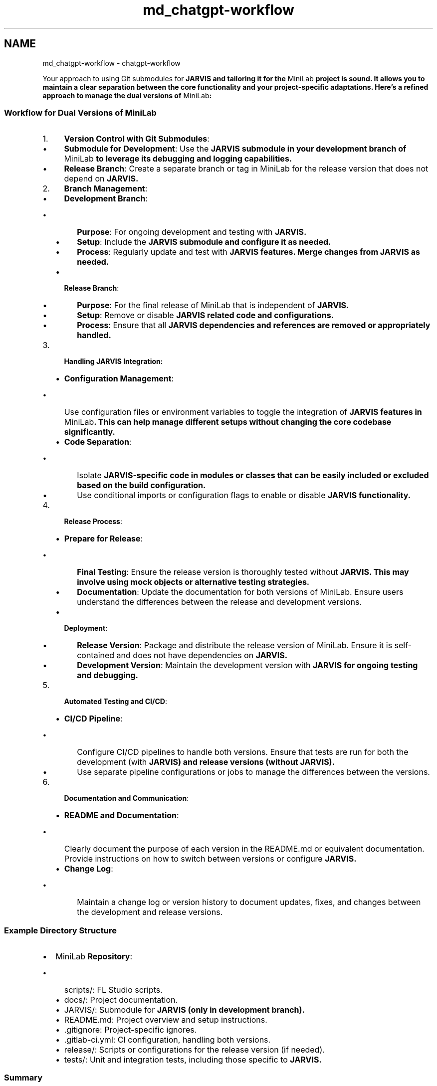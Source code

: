 .TH "md_chatgpt-workflow" 3 "JARVIS" \" -*- nroff -*-
.ad l
.nh
.SH NAME
md_chatgpt-workflow \- chatgpt-workflow 
.PP
Your approach to using Git submodules for \fR\fBJARVIS\fP\fP and tailoring it for the \fRMiniLab\fP project is sound\&. It allows you to maintain a clear separation between the core functionality and your project-specific adaptations\&. Here's a refined approach to manage the dual versions of \fRMiniLab\fP:
.SS "Workflow for Dual Versions of \fRMiniLab\fP"
.IP "1." 4
\fBVersion Control with Git Submodules\fP:
.IP "  \(bu" 4
\fBSubmodule for Development\fP: Use the \fR\fBJARVIS\fP\fP submodule in your development branch of \fRMiniLab\fP to leverage its debugging and logging capabilities\&.
.IP "  \(bu" 4
\fBRelease Branch\fP: Create a separate branch or tag in \fRMiniLab\fP for the release version that does not depend on \fR\fBJARVIS\fP\fP\&.
.PP

.IP "2." 4
\fBBranch Management\fP:
.IP "  \(bu" 4
\fBDevelopment Branch\fP:
.IP "    \(bu" 6
\fBPurpose\fP: For ongoing development and testing with \fR\fBJARVIS\fP\fP\&.
.IP "    \(bu" 6
\fBSetup\fP: Include the \fR\fBJARVIS\fP\fP submodule and configure it as needed\&.
.IP "    \(bu" 6
\fBProcess\fP: Regularly update and test with \fR\fBJARVIS\fP\fP features\&. Merge changes from \fR\fBJARVIS\fP\fP as needed\&.
.PP

.IP "  \(bu" 4
\fBRelease Branch\fP:
.IP "    \(bu" 6
\fBPurpose\fP: For the final release of \fRMiniLab\fP that is independent of \fR\fBJARVIS\fP\fP\&.
.IP "    \(bu" 6
\fBSetup\fP: Remove or disable \fR\fBJARVIS\fP\fP related code and configurations\&.
.IP "    \(bu" 6
\fBProcess\fP: Ensure that all \fR\fBJARVIS\fP\fP dependencies and references are removed or appropriately handled\&.
.PP

.PP

.IP "3." 4
\fBHandling \fBJARVIS\fP Integration\fP:
.IP "  \(bu" 4
\fBConfiguration Management\fP:
.IP "    \(bu" 6
Use configuration files or environment variables to toggle the integration of \fR\fBJARVIS\fP\fP features in \fRMiniLab\fP\&. This can help manage different setups without changing the core codebase significantly\&.
.PP

.IP "  \(bu" 4
\fBCode Separation\fP:
.IP "    \(bu" 6
Isolate \fR\fBJARVIS\fP\fP-specific code in modules or classes that can be easily included or excluded based on the build configuration\&.
.IP "    \(bu" 6
Use conditional imports or configuration flags to enable or disable \fR\fBJARVIS\fP\fP functionality\&.
.PP

.PP

.IP "4." 4
\fBRelease Process\fP:
.IP "  \(bu" 4
\fBPrepare for Release\fP:
.IP "    \(bu" 6
\fBFinal Testing\fP: Ensure the release version is thoroughly tested without \fR\fBJARVIS\fP\fP\&. This may involve using mock objects or alternative testing strategies\&.
.IP "    \(bu" 6
\fBDocumentation\fP: Update the documentation for both versions of \fRMiniLab\fP\&. Ensure users understand the differences between the release and development versions\&.
.PP

.IP "  \(bu" 4
\fBDeployment\fP:
.IP "    \(bu" 6
\fBRelease Version\fP: Package and distribute the release version of \fRMiniLab\fP\&. Ensure it is self-contained and does not have dependencies on \fR\fBJARVIS\fP\fP\&.
.IP "    \(bu" 6
\fBDevelopment Version\fP: Maintain the development version with \fR\fBJARVIS\fP\fP for ongoing testing and debugging\&.
.PP

.PP

.IP "5." 4
\fBAutomated Testing and CI/CD\fP:
.IP "  \(bu" 4
\fBCI/CD Pipeline\fP:
.IP "    \(bu" 6
Configure CI/CD pipelines to handle both versions\&. Ensure that tests are run for both the development (with \fR\fBJARVIS\fP\fP) and release versions (without \fR\fBJARVIS\fP\fP)\&.
.IP "    \(bu" 6
Use separate pipeline configurations or jobs to manage the differences between the versions\&.
.PP

.PP

.IP "6." 4
\fBDocumentation and Communication\fP:
.IP "  \(bu" 4
\fBREADME and Documentation\fP:
.IP "    \(bu" 6
Clearly document the purpose of each version in the \fRREADME\&.md\fP or equivalent documentation\&. Provide instructions on how to switch between versions or configure \fR\fBJARVIS\fP\fP\&.
.PP

.IP "  \(bu" 4
\fBChange Log\fP:
.IP "    \(bu" 6
Maintain a change log or version history to document updates, fixes, and changes between the development and release versions\&.
.PP

.PP

.PP
.SS "Example Directory Structure"
.IP "\(bu" 2
\fB\fRMiniLab\fP Repository\fP:
.IP "  \(bu" 4
\fRscripts/\fP: FL Studio scripts\&.
.IP "  \(bu" 4
\fRdocs/\fP: Project documentation\&.
.IP "  \(bu" 4
\fRJARVIS/\fP: Submodule for \fR\fBJARVIS\fP\fP (only in development branch)\&.
.IP "  \(bu" 4
\fRREADME\&.md\fP: Project overview and setup instructions\&.
.IP "  \(bu" 4
\fR\&.gitignore\fP: Project-specific ignores\&.
.IP "  \(bu" 4
\fR\&.gitlab-ci\&.yml\fP: CI configuration, handling both versions\&.
.IP "  \(bu" 4
\fRrelease/\fP: Scripts or configurations for the release version (if needed)\&.
.IP "  \(bu" 4
\fRtests/\fP: Unit and integration tests, including those specific to \fR\fBJARVIS\fP\fP\&.
.PP

.PP
.SS "Summary"
Your plan to manage two versions of \fRMiniLab\fP—one with \fR\fBJARVIS\fP\fP and one without—is well-structured and practical\&. Using Git submodules for development and configuring separate branches or configurations for the release version allows you to maintain a clean separation between testing and production code\&. By implementing conditional integration and keeping a clear distinction between development and release setups, you'll be able to effectively manage both versions of \fRMiniLab\fP\&. 
